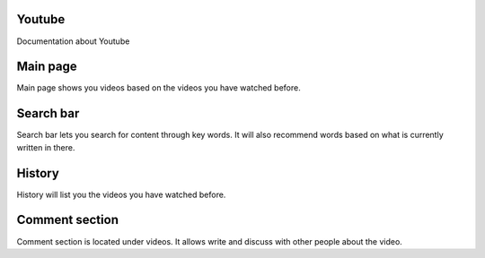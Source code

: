 Youtube
=======
Documentation about Youtube

Main page
==========
Main page shows you videos based on the videos you have watched before.

Search bar
==========
Search bar lets you search for content through key words. It will also recommend words based on what is currently written in there.

History
=======
History will list you the videos you have watched before.

Comment section
===============
Comment section is located under videos. It allows write and discuss with other people about the video.
